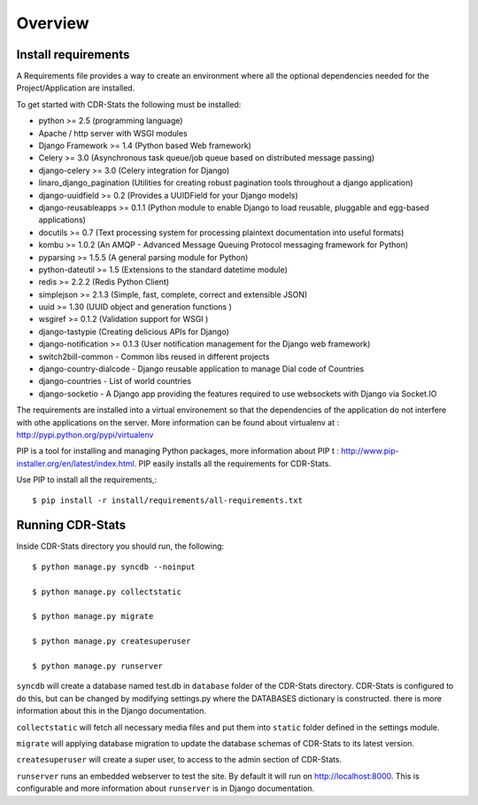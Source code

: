 .. _installation-overview:

========
Overview
========

.. _install-requirements:

Install requirements
====================

A Requirements file provides a way to create an environment where all 
the optional dependencies needed for the Project/Application are installed.

To get started with CDR-Stats the following must be installed:

- python >= 2.5 (programming language)
- Apache / http server with WSGI modules
- Django Framework >= 1.4 (Python based Web framework)
- Celery >= 3.0 (Asynchronous task queue/job queue based on distributed message passing)
- django-celery >= 3.0 (Celery integration for Django)
- linaro_django_pagination (Utilities for creating robust pagination tools throughout a django application)
- django-uuidfield >= 0.2 (Provides a UUIDField for your Django models)
- django-reusableapps >= 0.1.1 (Python module to enable Django to load reusable, pluggable and egg-based applications)
- docutils >= 0.7 (Text processing system for processing plaintext documentation into useful formats)
- kombu >= 1.0.2 (An AMQP - Advanced Message Queuing Protocol messaging framework for Python)
- pyparsing >= 1.5.5 (A general parsing module for Python)
- python-dateutil >= 1.5 (Extensions to the standard datetime module)
- redis >= 2.2.2 (Redis Python Client)
- simplejson >= 2.1.3 (Simple, fast, complete, correct and extensible JSON)
- uuid >= 1.30 (UUID object and generation functions )
- wsgiref >= 0.1.2 (Validation support for WSGI )
- django-tastypie (Creating delicious APIs for Django)
- django-notification >= 0.1.3 (User notification management for the Django web framework)
- switch2bill-common - Common libs reused in different projects
- django-country-dialcode - Django reusable application to manage Dial code of Countries
- django-countries - List of world countries
- django-socketio - A Django app providing the features required to use websockets with Django via Socket.IO

The requirements are installed into a virtual environement so that the dependencies of the application do not interfere with othe applications on the server. More information can be found about virtualenv at : http://pypi.python.org/pypi/virtualenv

PIP is a tool for installing and managing Python packages, more information about PIP t : http://www.pip-installer.org/en/latest/index.html.
PIP easily installs all the requirements for CDR-Stats.

Use PIP to install all the requirements,::

    $ pip install -r install/requirements/all-requirements.txt


.. _running-cdrstats:

Running CDR-Stats
=================

Inside CDR-Stats directory you should run, the following::

    $ python manage.py syncdb --noinput

    $ python manage.py collectstatic

    $ python manage.py migrate

    $ python manage.py createsuperuser

    $ python manage.py runserver


``syncdb`` will create a database named test.db in ``database`` folder of the
CDR-Stats directory. CDR-Stats is configured to do this, but can be changed 
by modifying settings.py where the DATABASES dictionary is constructed. there
is  more information about this in the Django documentation.

``collectstatic`` will fetch all necessary media files and put them into
``static`` folder defined in the settings module.

``migrate`` will applying database migration to update the database schemas of CDR-Stats to its latest version.

``createsuperuser`` will create a super user, to access to the admin section of CDR-Stats.

``runserver`` runs an embedded webserver to test the site.
By default it will run on http://localhost:8000. This is configurable and more
information about ``runserver`` is in Django documentation.
